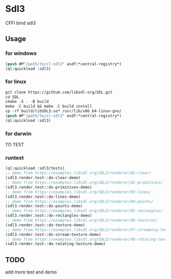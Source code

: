 * Sdl3 
CFFI bind sdl3

** Usage
*** for windows
#+BEGIN_SRC lisp
  (push #P"/path/to/cl-sdl3" asdf:*central-registry*)
  (ql:quickload :sdl3)
#+END_SRC

*** for linux
#+BEGIN_SRC lisp
  git clone https://github.com/libsdl-org/SDL.git
  cd SDL
  cmake -S . -B build
  make -C build && make -C build install
  cp -rf build/libSDL3.so* /usr/lib/x86_64-linux-gnu/
  (push #P"/path/to/cl-sdl3" asdf:*central-registry*)
  (ql:quickload :sdl3)
#+END_SRC

*** for darwin
TO TEST

*** runtest
#+BEGIN_SRC lisp
  (ql:quickload :sdl3/tests)
  ;; demo from https://examples.libsdl.org/SDL3/renderer/01-clear/
  (sdl3.render.test::do-clear-demo)
  ;; demo from https://examples.libsdl.org/SDL3/renderer/02-primitives/
  (sdl3.render.test::do-primitives-demo)
  ;; demo from https://examples.libsdl.org/SDL3/renderer/03-lines/
  (sdl3.render.test::do-lines-demo)
  ;; demo from https://examples.libsdl.org/SDL3/renderer/04-points/
  (sdl3.render.test::do-points-demo)
  ;; demo from https://examples.libsdl.org/SDL3/renderer/05-rectangles/
  (sdl3.render.test::do-rectangles-demo)
  ;; demo from https://examples.libsdl.org/SDL3/renderer/06-textures/
  (sdl3.render.test::do-texture-demo)
  ;; demo from https://examples.libsdl.org/SDL3/renderer/07-streaming-textures/
  (sdl3.render.test::do-stream-texture-demo)
  ;; demo from https://examples.libsdl.org/SDL3/renderer/08-rotating-textures/
  (sdl3.render.test::do-rotating-texture-demo)
#+END_SRC

** TODO
add more test and demo
